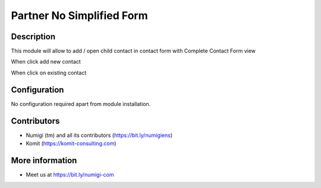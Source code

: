 Partner No Simplified Form
==========================
Description
-----------

This module will allow to add / open child contact in contact form with Complete Contact Form view

When click add new contact

.. image:: static/description/add_new_contact.png
.. image:: static/description/complete_contact_form_when_add_new_contact.png

When click on existing contact

.. image:: static/description/open_existing_contact.png
.. image:: static/description/complete_contact_form_open_existing_contact.png

Configuration
-------------

No configuration required apart from module installation.

Contributors
------------
* Numigi (tm) and all its contributors (https://bit.ly/numigiens)
* Komit (https://komit-consulting.com)

More information
----------------
* Meet us at https://bit.ly/numigi-com
